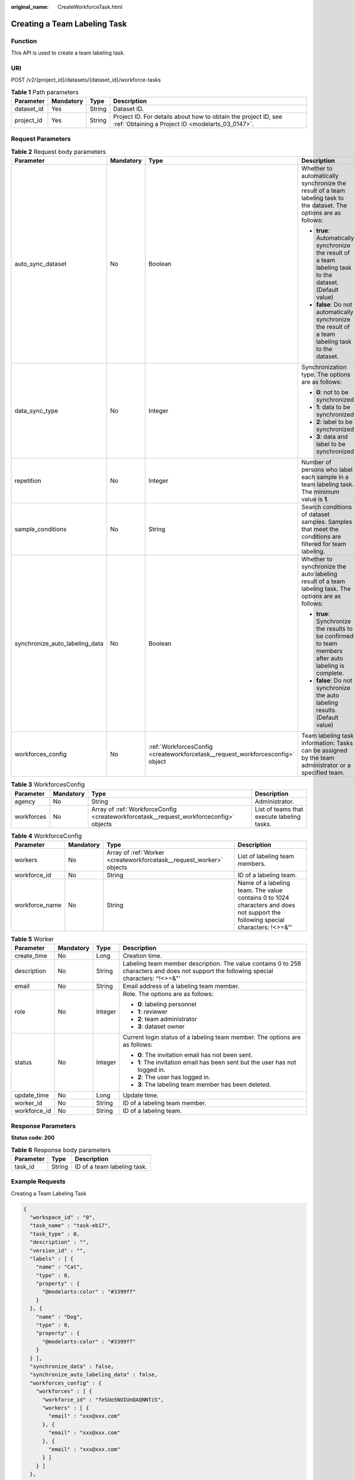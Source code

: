 :original_name: CreateWorkforceTask.html

.. _CreateWorkforceTask:

Creating a Team Labeling Task
=============================

Function
--------

This API is used to create a team labeling task.

URI
---

POST /v2/{project_id}/datasets/{dataset_id}/workforce-tasks

.. table:: **Table 1** Path parameters

   +------------+-----------+--------+--------------------------------------------------------------------------------------------------------------------+
   | Parameter  | Mandatory | Type   | Description                                                                                                        |
   +============+===========+========+====================================================================================================================+
   | dataset_id | Yes       | String | Dataset ID.                                                                                                        |
   +------------+-----------+--------+--------------------------------------------------------------------------------------------------------------------+
   | project_id | Yes       | String | Project ID. For details about how to obtain the project ID, see :ref:`Obtaining a Project ID <modelarts_03_0147>`. |
   +------------+-----------+--------+--------------------------------------------------------------------------------------------------------------------+

Request Parameters
------------------

.. table:: **Table 2** Request body parameters

   +--------------------------------+-----------------+--------------------------------------------------------------------------------+---------------------------------------------------------------------------------------------------------------------+
   | Parameter                      | Mandatory       | Type                                                                           | Description                                                                                                         |
   +================================+=================+================================================================================+=====================================================================================================================+
   | auto_sync_dataset              | No              | Boolean                                                                        | Whether to automatically synchronize the result of a team labeling task to the dataset. The options are as follows: |
   |                                |                 |                                                                                |                                                                                                                     |
   |                                |                 |                                                                                | -  **true**: Automatically synchronize the result of a team labeling task to the dataset. (Default value)           |
   |                                |                 |                                                                                |                                                                                                                     |
   |                                |                 |                                                                                | -  **false**: Do not automatically synchronize the result of a team labeling task to the dataset.                   |
   +--------------------------------+-----------------+--------------------------------------------------------------------------------+---------------------------------------------------------------------------------------------------------------------+
   | data_sync_type                 | No              | Integer                                                                        | Synchronization type. The options are as follows:                                                                   |
   |                                |                 |                                                                                |                                                                                                                     |
   |                                |                 |                                                                                | -  **0**: not to be synchronized                                                                                    |
   |                                |                 |                                                                                |                                                                                                                     |
   |                                |                 |                                                                                | -  **1**: data to be synchronized                                                                                   |
   |                                |                 |                                                                                |                                                                                                                     |
   |                                |                 |                                                                                | -  **2**: label to be synchronized                                                                                  |
   |                                |                 |                                                                                |                                                                                                                     |
   |                                |                 |                                                                                | -  **3**: data and label to be synchronized                                                                         |
   +--------------------------------+-----------------+--------------------------------------------------------------------------------+---------------------------------------------------------------------------------------------------------------------+
   | repetition                     | No              | Integer                                                                        | Number of persons who label each sample in a team labeling task. The minimum value is **1**.                        |
   +--------------------------------+-----------------+--------------------------------------------------------------------------------+---------------------------------------------------------------------------------------------------------------------+
   | sample_conditions              | No              | String                                                                         | Search conditions of dataset samples. Samples that meet the conditions are filtered for team labeling.              |
   +--------------------------------+-----------------+--------------------------------------------------------------------------------+---------------------------------------------------------------------------------------------------------------------+
   | synchronize_auto_labeling_data | No              | Boolean                                                                        | Whether to synchronize the auto labeling result of a team labeling task. The options are as follows:                |
   |                                |                 |                                                                                |                                                                                                                     |
   |                                |                 |                                                                                | -  **true**: Synchronize the results to be confirmed to team members after auto labeling is complete.               |
   |                                |                 |                                                                                |                                                                                                                     |
   |                                |                 |                                                                                | -  **false**: Do not synchronize the auto labeling results. (Default value)                                         |
   +--------------------------------+-----------------+--------------------------------------------------------------------------------+---------------------------------------------------------------------------------------------------------------------+
   | workforces_config              | No              | :ref:`WorkforcesConfig <createworkforcetask__request_workforcesconfig>` object | Team labeling task information: Tasks can be assigned by the team administrator or a specified team.                |
   +--------------------------------+-----------------+--------------------------------------------------------------------------------+---------------------------------------------------------------------------------------------------------------------+

.. _createworkforcetask__request_workforcesconfig:

.. table:: **Table 3** WorkforcesConfig

   +------------+-----------+----------------------------------------------------------------------------------------+--------------------------------------------+
   | Parameter  | Mandatory | Type                                                                                   | Description                                |
   +============+===========+========================================================================================+============================================+
   | agency     | No        | String                                                                                 | Administrator.                             |
   +------------+-----------+----------------------------------------------------------------------------------------+--------------------------------------------+
   | workforces | No        | Array of :ref:`WorkforceConfig <createworkforcetask__request_workforceconfig>` objects | List of teams that execute labeling tasks. |
   +------------+-----------+----------------------------------------------------------------------------------------+--------------------------------------------+

.. _createworkforcetask__request_workforceconfig:

.. table:: **Table 4** WorkforceConfig

   +----------------+-----------+----------------------------------------------------------------------+---------------------------------------------------------------------------------------------------------------------------------+
   | Parameter      | Mandatory | Type                                                                 | Description                                                                                                                     |
   +================+===========+======================================================================+=================================================================================================================================+
   | workers        | No        | Array of :ref:`Worker <createworkforcetask__request_worker>` objects | List of labeling team members.                                                                                                  |
   +----------------+-----------+----------------------------------------------------------------------+---------------------------------------------------------------------------------------------------------------------------------+
   | workforce_id   | No        | String                                                               | ID of a labeling team.                                                                                                          |
   +----------------+-----------+----------------------------------------------------------------------+---------------------------------------------------------------------------------------------------------------------------------+
   | workforce_name | No        | String                                                               | Name of a labeling team. The value contains 0 to 1024 characters and does not support the following special characters: !<>=&"' |
   +----------------+-----------+----------------------------------------------------------------------+---------------------------------------------------------------------------------------------------------------------------------+

.. _createworkforcetask__request_worker:

.. table:: **Table 5** Worker

   +-----------------+-----------------+-----------------+------------------------------------------------------------------------------------------------------------------------------------------+
   | Parameter       | Mandatory       | Type            | Description                                                                                                                              |
   +=================+=================+=================+==========================================================================================================================================+
   | create_time     | No              | Long            | Creation time.                                                                                                                           |
   +-----------------+-----------------+-----------------+------------------------------------------------------------------------------------------------------------------------------------------+
   | description     | No              | String          | Labeling team member description. The value contains 0 to 256 characters and does not support the following special characters: ^!<>=&"' |
   +-----------------+-----------------+-----------------+------------------------------------------------------------------------------------------------------------------------------------------+
   | email           | No              | String          | Email address of a labeling team member.                                                                                                 |
   +-----------------+-----------------+-----------------+------------------------------------------------------------------------------------------------------------------------------------------+
   | role            | No              | Integer         | Role. The options are as follows:                                                                                                        |
   |                 |                 |                 |                                                                                                                                          |
   |                 |                 |                 | -  **0**: labeling personnel                                                                                                             |
   |                 |                 |                 |                                                                                                                                          |
   |                 |                 |                 | -  **1**: reviewer                                                                                                                       |
   |                 |                 |                 |                                                                                                                                          |
   |                 |                 |                 | -  **2**: team administrator                                                                                                             |
   |                 |                 |                 |                                                                                                                                          |
   |                 |                 |                 | -  **3**: dataset owner                                                                                                                  |
   +-----------------+-----------------+-----------------+------------------------------------------------------------------------------------------------------------------------------------------+
   | status          | No              | Integer         | Current login status of a labeling team member. The options are as follows:                                                              |
   |                 |                 |                 |                                                                                                                                          |
   |                 |                 |                 | -  **0**: The invitation email has not been sent.                                                                                        |
   |                 |                 |                 |                                                                                                                                          |
   |                 |                 |                 | -  **1**: The invitation email has been sent but the user has not logged in.                                                             |
   |                 |                 |                 |                                                                                                                                          |
   |                 |                 |                 | -  **2**: The user has logged in.                                                                                                        |
   |                 |                 |                 |                                                                                                                                          |
   |                 |                 |                 | -  **3**: The labeling team member has been deleted.                                                                                     |
   +-----------------+-----------------+-----------------+------------------------------------------------------------------------------------------------------------------------------------------+
   | update_time     | No              | Long            | Update time.                                                                                                                             |
   +-----------------+-----------------+-----------------+------------------------------------------------------------------------------------------------------------------------------------------+
   | worker_id       | No              | String          | ID of a labeling team member.                                                                                                            |
   +-----------------+-----------------+-----------------+------------------------------------------------------------------------------------------------------------------------------------------+
   | workforce_id    | No              | String          | ID of a labeling team.                                                                                                                   |
   +-----------------+-----------------+-----------------+------------------------------------------------------------------------------------------------------------------------------------------+

Response Parameters
-------------------

**Status code: 200**

.. table:: **Table 6** Response body parameters

   ========= ====== ===========================
   Parameter Type   Description
   ========= ====== ===========================
   task_id   String ID of a team labeling task.
   ========= ====== ===========================

Example Requests
----------------

Creating a Team Labeling Task

.. code-block::

   {
     "workspace_id" : "0",
     "task_name" : "task-eb17",
     "task_type" : 0,
     "description" : "",
     "version_id" : "",
     "labels" : [ {
       "name" : "Cat",
       "type" : 0,
       "property" : {
         "@modelarts:color" : "#3399ff"
       }
     }, {
       "name" : "Dog",
       "type" : 0,
       "property" : {
         "@modelarts:color" : "#3399ff"
       }
     } ],
     "synchronize_data" : false,
     "synchronize_auto_labeling_data" : false,
     "workforces_config" : {
       "workforces" : [ {
         "workforce_id" : "feSUo5NUIUnQAQNNTiS",
         "workers" : [ {
           "email" : "xxx@xxx.com"
         }, {
           "email" : "xxx@xxx.com"
         }, {
           "email" : "xxx@xxx.com"
         } ]
       } ]
     },
     "auto_sync_dataset" : false
   }

Example Responses
-----------------

**Status code: 200**

OK

.. code-block::

   {
     "task_id" : "6phXEto29utpaMwbQkg"
   }

Status Codes
------------

=========== ============
Status Code Description
=========== ============
200         OK
401         Unauthorized
403         Forbidden
404         Not Found
=========== ============

Error Codes
-----------

See :ref:`Error Codes <modelarts_03_0095>`.
